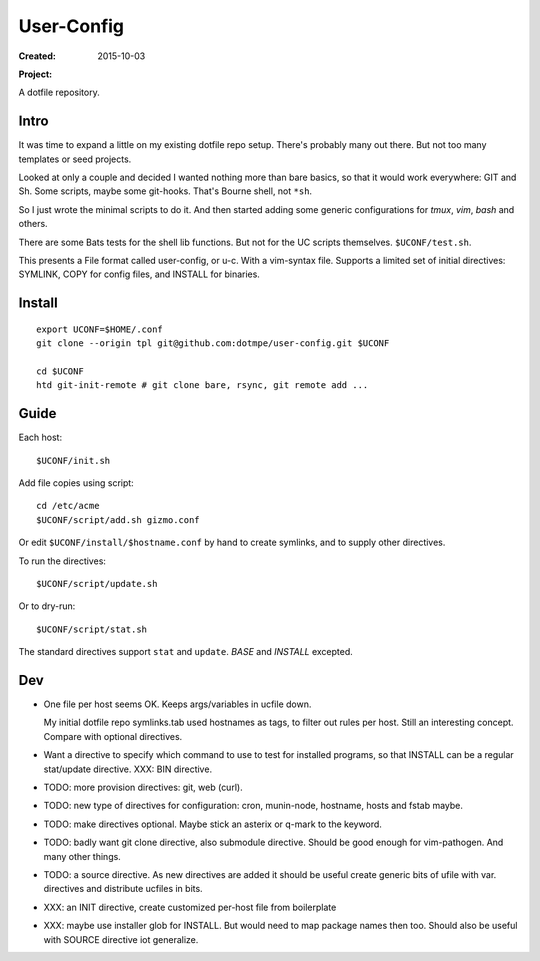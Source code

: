 User-Config
===========
:Created: 2015-10-03
:Project:

  .. image:: https://secure.travis-ci.org/dotmpe/user-config.png
    :target: https://travis-ci.org/dotmpe/user-config
    :alt: Build

  .. image:: https://badge.fury.io/gh/dotmpe%2Fuser-config.png
    :target: http://badge.fury.io/gh/dotmpe%2Fuser-config
    :alt: GIT

A dotfile repository.


.. figure:: screen-shot.png


Intro
-----
It was time to expand a little on my existing dotfile repo setup.
There's probably many out there. But not too many templates or seed projects.

Looked at only a couple and decided I wanted nothing more than bare basics,
so that it would work everywhere: GIT and Sh. Some scripts, maybe some
git-hooks. That's Bourne shell, not ``*sh``.

So I just wrote the minimal scripts to do it. And then started adding some
generic configurations for `tmux`, `vim`, `bash` and others.

There are some Bats tests for the shell lib functions. But not for the UC
scripts themselves. ``$UCONF/test.sh``.

This presents a File format called user-config, or u-c. With a vim-syntax file.
Supports a limited set of initial directives: SYMLINK, COPY for config files,
and INSTALL for binaries.


Install
-------
::

  export UCONF=$HOME/.conf
  git clone --origin tpl git@github.com:dotmpe/user-config.git $UCONF

  cd $UCONF
  htd git-init-remote # git clone bare, rsync, git remote add ...


Guide
------
Each host::

  $UCONF/init.sh

Add file copies using script::

  cd /etc/acme
  $UCONF/script/add.sh gizmo.conf

Or edit ``$UCONF/install/$hostname.conf`` by hand to create symlinks,
and to supply other directives.

To run the directives::

  $UCONF/script/update.sh

Or to dry-run::

  $UCONF/script/stat.sh

The standard directives support ``stat`` and ``update``.
`BASE` and `INSTALL` excepted.


Dev
----
- One file per host seems OK. Keeps args/variables in ucfile down.

  My initial dotfile repo symlinks.tab used hostnames as tags, to filter out
  rules per host. Still an interesting concept. Compare with optional directives.

- Want a directive to specify which command to use to test for installed
  programs, so that INSTALL can be a regular stat/update directive. \
  XXX: BIN directive.

- TODO: more provision directives: git, web (curl).
- TODO: new type of directives for configuration: cron, munin-node, hostname, hosts and fstab maybe.

- TODO: make directives optional. Maybe stick an asterix or q-mark to the keyword.
- TODO: badly want git clone directive, also submodule directive. Should be good enough for vim-pathogen. And many other things.
- TODO: a source directive. As new directives are added it should be useful
  create generic bits of ufile with var. directives and distribute ucfiles in bits.

- XXX: an INIT directive, create customized per-host file from boilerplate
- XXX: maybe use installer glob for INSTALL. But would need to map package names
  then too. Should also be useful with SOURCE directive iot generalize.

